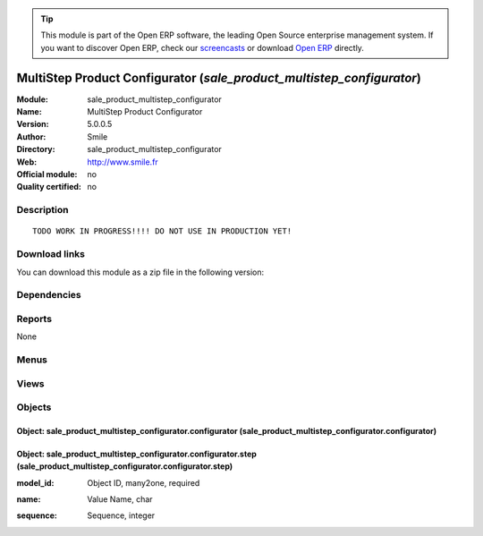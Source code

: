 
.. i18n: .. module:: sale_product_multistep_configurator
.. i18n:     :synopsis: MultiStep Product Configurator 
.. i18n:     :noindex:
.. i18n: .. 

.. module:: sale_product_multistep_configurator
    :synopsis: MultiStep Product Configurator 
    :noindex:
.. 

.. i18n: .. raw:: html
.. i18n: 
.. i18n:       <br />
.. i18n:     <link rel="stylesheet" href="../_static/hide_objects_in_sidebar.css" type="text/css" />

.. raw:: html

      <br />
    <link rel="stylesheet" href="../_static/hide_objects_in_sidebar.css" type="text/css" />

.. i18n: .. tip:: This module is part of the Open ERP software, the leading Open Source 
.. i18n:   enterprise management system. If you want to discover Open ERP, check our 
.. i18n:   `screencasts <http://openerp.tv>`_ or download 
.. i18n:   `Open ERP <http://openerp.com>`_ directly.

.. tip:: This module is part of the Open ERP software, the leading Open Source 
  enterprise management system. If you want to discover Open ERP, check our 
  `screencasts <http://openerp.tv>`_ or download 
  `Open ERP <http://openerp.com>`_ directly.

.. i18n: .. raw:: html
.. i18n: 
.. i18n:     <div class="js-kit-rating" title="" permalink="" standalone="yes" path="/sale_product_multistep_configurator"></div>
.. i18n:     <script src="http://js-kit.com/ratings.js"></script>

.. raw:: html

    <div class="js-kit-rating" title="" permalink="" standalone="yes" path="/sale_product_multistep_configurator"></div>
    <script src="http://js-kit.com/ratings.js"></script>

.. i18n: MultiStep Product Configurator (*sale_product_multistep_configurator*)
.. i18n: ======================================================================
.. i18n: :Module: sale_product_multistep_configurator
.. i18n: :Name: MultiStep Product Configurator
.. i18n: :Version: 5.0.0.5
.. i18n: :Author: Smile
.. i18n: :Directory: sale_product_multistep_configurator
.. i18n: :Web: http://www.smile.fr
.. i18n: :Official module: no
.. i18n: :Quality certified: no

MultiStep Product Configurator (*sale_product_multistep_configurator*)
======================================================================
:Module: sale_product_multistep_configurator
:Name: MultiStep Product Configurator
:Version: 5.0.0.5
:Author: Smile
:Directory: sale_product_multistep_configurator
:Web: http://www.smile.fr
:Official module: no
:Quality certified: no

.. i18n: Description
.. i18n: -----------

Description
-----------

.. i18n: ::
.. i18n: 
.. i18n:   TODO WORK IN PROGRESS!!!! DO NOT USE IN PRODUCTION YET!

::

  TODO WORK IN PROGRESS!!!! DO NOT USE IN PRODUCTION YET!

.. i18n: Download links
.. i18n: --------------

Download links
--------------

.. i18n: You can download this module as a zip file in the following version:

You can download this module as a zip file in the following version:

.. i18n:   * `trunk <http://www.openerp.com/download/modules/trunk/sale_product_multistep_configurator.zip>`_

  * `trunk <http://www.openerp.com/download/modules/trunk/sale_product_multistep_configurator.zip>`_

.. i18n: Dependencies
.. i18n: ------------

Dependencies
------------

.. i18n:  * :mod:`sale`

 * :mod:`sale`

.. i18n: Reports
.. i18n: -------

Reports
-------

.. i18n: None

None

.. i18n: Menus
.. i18n: -------

Menus
-------

.. i18n:  * Products/Configuration/Configurator Steps

 * Products/Configuration/Configurator Steps

.. i18n: Views
.. i18n: -----

Views
-----

.. i18n:  * product_multistep_configurator_step_list_view_form (form)
.. i18n:  * product_multistep_configurator_step_list_view_tree (tree)
.. i18n:  * \* INHERIT sale.order.form.configurator.inherit (form)
.. i18n:  * \* INHERIT sale.order.form.configurator.inherit2 (form)
.. i18n:  * \* INHERIT sale.order.form.configurator.inherit2 (form)

 * product_multistep_configurator_step_list_view_form (form)
 * product_multistep_configurator_step_list_view_tree (tree)
 * \* INHERIT sale.order.form.configurator.inherit (form)
 * \* INHERIT sale.order.form.configurator.inherit2 (form)
 * \* INHERIT sale.order.form.configurator.inherit2 (form)

.. i18n: Objects
.. i18n: -------

Objects
-------

.. i18n: Object: sale_product_multistep_configurator.configurator (sale_product_multistep_configurator.configurator)
.. i18n: ###########################################################################################################

Object: sale_product_multistep_configurator.configurator (sale_product_multistep_configurator.configurator)
###########################################################################################################

.. i18n: Object: sale_product_multistep_configurator.configurator.step (sale_product_multistep_configurator.configurator.step)
.. i18n: #####################################################################################################################

Object: sale_product_multistep_configurator.configurator.step (sale_product_multistep_configurator.configurator.step)
#####################################################################################################################

.. i18n: :model_id: Object ID, many2one, required

:model_id: Object ID, many2one, required

.. i18n: :name: Value Name, char

:name: Value Name, char

.. i18n: :sequence: Sequence, integer

:sequence: Sequence, integer

.. i18n:     *Determine in which order step are executed*

    *Determine in which order step are executed*
